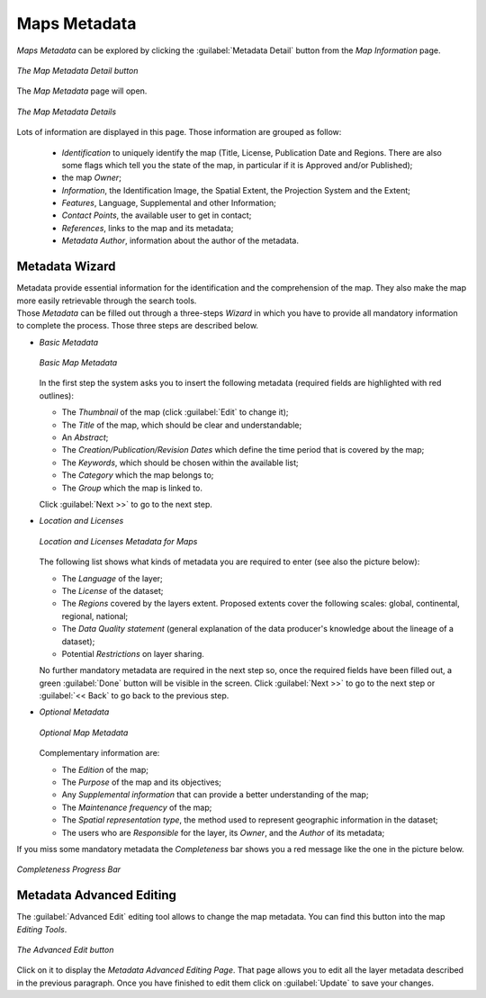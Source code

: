 .. _map-metadata:

Maps Metadata
=============

*Maps Metadata* can be explored by clicking the :guilabel:`Metadata Detail` button from the *Map Information* page.

.. figure:: img/map_metadata_detail_button.png
    :align: center

    *The Map Metadata Detail button*

The *Map Metadata* page will open.

.. figure:: img/map_metadata_details_page.png
    :align: center

    *The Map Metadata Details*

Lots of information are displayed in this page. Those information are grouped as follow:

    * *Identification* to uniquely identify the map (Title, License, Publication Date and Regions. There are also some flags which tell you the state of the map, in particular if it is Approved and/or Published);
    * the map *Owner*;
    * *Information*, the Identification Image, the Spatial Extent, the Projection System and the Extent;
    * *Features*, Language, Supplemental and other Information;
    * *Contact Points*, the available user to get in contact;
    * *References*, links to the map and its metadata;
    * *Metadata Author*, information about the author of the metadata.

Metadata Wizard
---------------

| Metadata provide essential information for the identification and the comprehension of the map. They also make the map more easily retrievable through the search tools.
| Those *Metadata* can be filled out through a three-steps *Wizard* in which you have to provide all mandatory information to complete the process. Those three steps are described below.

* *Basic Metadata*

  .. figure:: img/basic_map_metadata.png
      :align: center

      *Basic Map Metadata*

  In the first step the system asks you to insert the following metadata (required fields are highlighted with red outlines):

  * The *Thumbnail* of the map (click :guilabel:`Edit` to change it);
  * The *Title* of the map, which should be clear and understandable;
  * An *Abstract*;
  * The *Creation/Publication/Revision Dates*  which define the time period that is covered by the map;
  * The *Keywords*, which should be chosen within the available list;
  * The *Category* which the map belongs to;
  * The *Group* which the map is linked to.

  Click :guilabel:`Next >>` to go to the next step.

* *Location and Licenses*

  .. figure:: img/location_licenses_map_metadata.png
      :align: center

      *Location and Licenses Metadata for Maps*

  The following list shows what kinds of metadata you are required to enter (see also the picture below):

  * The *Language* of the layer;
  * The *License* of the dataset;
  * The *Regions* covered by the layers extent. Proposed extents cover the following scales: global, continental, regional, national;
  * The *Data Quality statement* (general explanation of the data producer's knowledge about the lineage of a dataset);
  * Potential *Restrictions* on layer sharing.

  No further mandatory metadata are required in the next step so, once the required fields have been filled out, a green :guilabel:`Done` button will be visible in the screen.
  Click :guilabel:`Next >>` to go to the next step or :guilabel:`<< Back` to go back to the previous step.

* *Optional Metadata*

  .. figure:: img/optional_map_metadata.png
      :align: center

      *Optional Map Metadata*

  Complementary information are:

  * The *Edition* of the map;
  * The *Purpose* of the map and its objectives;
  * Any *Supplemental information* that can provide a better understanding of the map;
  * The *Maintenance frequency* of the map;
  * The *Spatial representation type*, the method used to represent geographic information in the dataset;
  * The users who are *Responsible* for the layer, its *Owner*, and the *Author* of its metadata;

If you miss some mandatory metadata the *Completeness* bar shows you a red message like the one in the picture below.

.. figure:: img/completeness_progress_bar.png
    :align: center
    :width: 200px

    *Completeness Progress Bar*

Metadata Advanced Editing
-------------------------

The :guilabel:`Advanced Edit` editing tool allows to change the map metadata. You can find this button into the map *Editing Tools*.

.. figure:: img/advanced_edit_button.png
    :align: center

    *The Advanced Edit button*

Click on it to display the *Metadata Advanced Editing Page*. That page allows you to edit all the layer metadata described in the previous paragraph. Once you have finished to edit them click on :guilabel:`Update` to save your changes.
